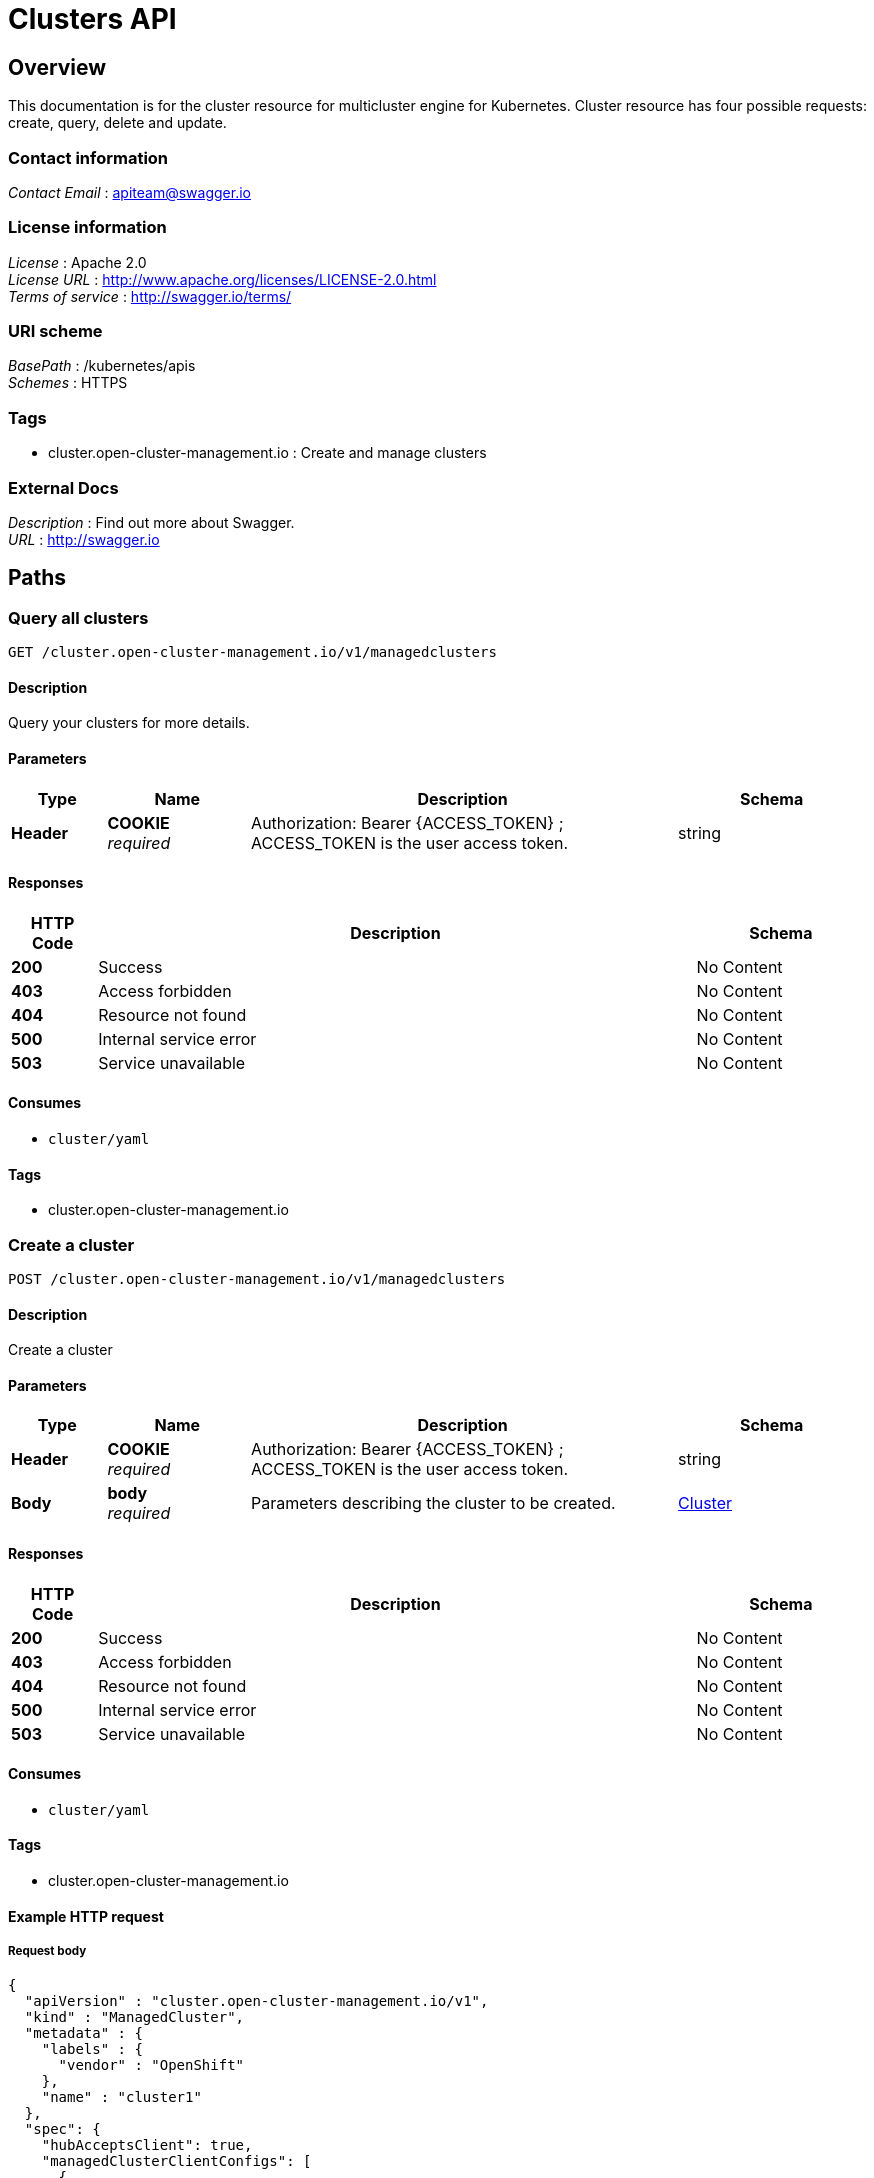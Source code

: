 [#clusters-api]
= Clusters API

[[_rhacm-docs_apis_cluster_jsonoverview]]
== Overview
This documentation is for the cluster resource for multicluster engine for Kubernetes. Cluster resource has four possible requests: create, query, delete and update.

=== Contact information
[%hardbreaks]
__Contact Email__ : apiteam@swagger.io


=== License information
[%hardbreaks]
__License__ : Apache 2.0
__License URL__ : http://www.apache.org/licenses/LICENSE-2.0.html
__Terms of service__ : http://swagger.io/terms/


=== URI scheme
[%hardbreaks]
__BasePath__ : /kubernetes/apis
__Schemes__ : HTTPS


=== Tags

* cluster.open-cluster-management.io : Create and manage clusters


=== External Docs
[%hardbreaks]
__Description__ : Find out more about Swagger.
__URL__ : http://swagger.io




[[_rhacm-docs_apis_cluster_jsonpaths]]
== Paths

[[_rhacm-docs_apis_cluster_jsonqueryclusters]]
=== Query all clusters
....
GET /cluster.open-cluster-management.io/v1/managedclusters
....


==== Description
Query your clusters for more details.


==== Parameters

[options="header", cols=".^2a,.^3a,.^9a,.^4a"]
|===
|Type|Name|Description|Schema
|**Header**|**COOKIE** +
__required__|Authorization: Bearer {ACCESS_TOKEN} ; ACCESS_TOKEN is the user access token.|string
|===


==== Responses

[options="header", cols=".^2a,.^14a,.^4a"]
|===
|HTTP Code|Description|Schema
|**200**|Success|No Content
|**403**|Access forbidden|No Content
|**404**|Resource not found|No Content
|**500**|Internal service error|No Content
|**503**|Service unavailable|No Content
|===


==== Consumes

* `cluster/yaml`


==== Tags

* cluster.open-cluster-management.io


[[_rhacm-docs_apis_cluster_jsoncreatecluster]]
=== Create a cluster
....
POST /cluster.open-cluster-management.io/v1/managedclusters
....


==== Description
Create a cluster


==== Parameters

[options="header", cols=".^2a,.^3a,.^9a,.^4a"]
|===
|Type|Name|Description|Schema
|**Header**|**COOKIE** +
__required__|Authorization: Bearer {ACCESS_TOKEN} ; ACCESS_TOKEN is the user access token.|string
|**Body**|**body** +
__required__|Parameters describing the cluster to be created.|<<_rhacm-docs_apis_cluster_jsoncluster,Cluster>>
|===


==== Responses

[options="header", cols=".^2a,.^14a,.^4a"]
|===
|HTTP Code|Description|Schema
|**200**|Success|No Content
|**403**|Access forbidden|No Content
|**404**|Resource not found|No Content
|**500**|Internal service error|No Content
|**503**|Service unavailable|No Content
|===


==== Consumes

* `cluster/yaml`


==== Tags

* cluster.open-cluster-management.io


==== Example HTTP request

===== Request body
[source,json]
----
{
  "apiVersion" : "cluster.open-cluster-management.io/v1",
  "kind" : "ManagedCluster",
  "metadata" : {
    "labels" : {
      "vendor" : "OpenShift"
    },
    "name" : "cluster1"
  },
  "spec": {
    "hubAcceptsClient": true,
    "managedClusterClientConfigs": [
      {
        "caBundle": "test",
        "url": "https://test.com"
      }
    ]
  },
  "status" : { }
}
----


[[_rhacm-docs_apis_cluster_jsonquerycluster]]
=== Query a single cluster
....
GET /cluster.open-cluster-management.io/v1/managedclusters/{cluster_name}
....


==== Description
Query a single cluster for more details.


==== Parameters

[options="header", cols=".^2a,.^3a,.^9a,.^4a"]
|===
|Type|Name|Description|Schema
|**Header**|**COOKIE** +
__required__|Authorization: Bearer {ACCESS_TOKEN} ; ACCESS_TOKEN is the user access token.|string
|**Path**|**cluster_name** +
__required__|Name of the cluster that you want to query.|string
|===


==== Responses

[options="header", cols=".^2a,.^14a,.^4a"]
|===
|HTTP Code|Description|Schema
|**200**|Success|No Content
|**403**|Access forbidden|No Content
|**404**|Resource not found|No Content
|**500**|Internal service error|No Content
|**503**|Service unavailable|No Content
|===


==== Tags

* cluster.open-cluster-management.io


[[_rhacm-docs_apis_cluster_jsondeletecluster]]
=== Delete a cluster
....
DELETE /cluster.open-cluster-management.io/v1/managedclusters/{cluster_name}
....


==== Description
Delete a single cluster


==== Parameters

[options="header", cols=".^2a,.^3a,.^9a,.^4a"]
|===
|Type|Name|Description|Schema
|**Header**|**COOKIE** +
__required__|Authorization: Bearer {ACCESS_TOKEN} ; ACCESS_TOKEN is the user access token.|string
|**Path**|**cluster_name** +
__required__|Name of the cluster that you want to delete.|string
|===


==== Responses

[options="header", cols=".^2a,.^14a,.^4a"]
|===
|HTTP Code|Description|Schema
|**200**|Success|No Content
|**403**|Access forbidden|No Content
|**404**|Resource not found|No Content
|**500**|Internal service error|No Content
|**503**|Service unavailable|No Content
|===


==== Tags

* cluster.open-cluster-management.io




[[_rhacm-docs_apis_cluster_jsondefinitions]]
== Definitions

[[_rhacm-docs_apis_cluster_jsoncluster]]
=== Cluster

[options="header", cols=".^3a,.^4a"]
|===
|Name|Schema
|**apiVersion** +
__required__|string
|**kind** +
__required__|string
|**metadata** +
__required__|object
|**spec** +
__required__|<<_rhacm-docs_apis_cluster_jsoncluster_spec,spec>>
|===

[[_rhacm-docs_apis_cluster_jsoncluster_spec]]
**spec**

[options="header", cols=".^3a,.^4a"]
|===
|Name|Schema
|**hubAcceptsClient** +
__required__|bool
|**managedClusterClientConfigs** +
__optional__|< <<_rhacm-docs_apis_cluster_jsoncluster_managedClusterClientConfigs,managedClusterClientConfigs>> > array
|**leaseDurationSeconds** +
__optional__|integer (int32)
|===

[[_rhacm-docs_apis_cluster_jsoncluster_managedClusterClientConfigs]]
**managedClusterClientConfigs**

[options="header", cols=".^3a,.^11a,.^4a"]
|===
|Name|Description|Schema
|**URL** +
__required__||string
|**CABundle** +
__optional__|**Pattern** : `"^(?:[A-Za-z0-9+/]{4})*(?:[A-Za-z0-9+/]{2}==\|[A-Za-z0-9+/]{3}=)?$"`|string (byte)
|===



